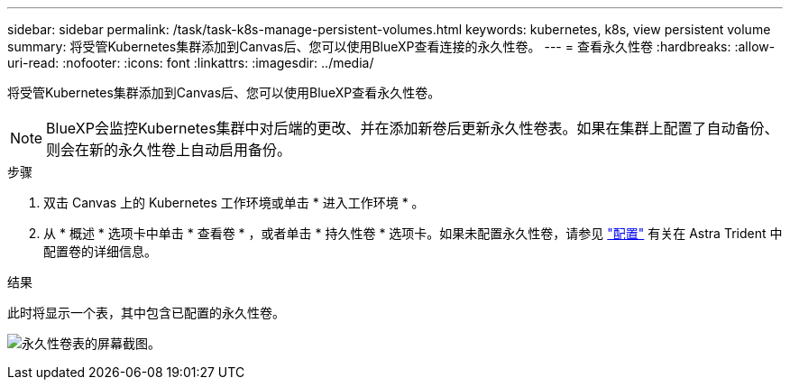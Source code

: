---
sidebar: sidebar 
permalink: /task/task-k8s-manage-persistent-volumes.html 
keywords: kubernetes, k8s, view persistent volume 
summary: 将受管Kubernetes集群添加到Canvas后、您可以使用BlueXP查看连接的永久性卷。 
---
= 查看永久性卷
:hardbreaks:
:allow-uri-read: 
:nofooter: 
:icons: font
:linkattrs: 
:imagesdir: ../media/


[role="lead"]
将受管Kubernetes集群添加到Canvas后、您可以使用BlueXP查看永久性卷。


NOTE: BlueXP会监控Kubernetes集群中对后端的更改、并在添加新卷后更新永久性卷表。如果在集群上配置了自动备份、则会在新的永久性卷上自动启用备份。

.步骤
. 双击 Canvas 上的 Kubernetes 工作环境或单击 * 进入工作环境 * 。
. 从 * 概述 * 选项卡中单击 * 查看卷 * ，或者单击 * 持久性卷 * 选项卡。如果未配置永久性卷，请参见 link:https://docs.netapp.com/us-en/trident/trident-concepts/provisioning.html["配置"^] 有关在 Astra Trident 中配置卷的详细信息。


.结果
此时将显示一个表，其中包含已配置的永久性卷。

image:screenshot-k8s-volume-table.png["永久性卷表的屏幕截图。"]
